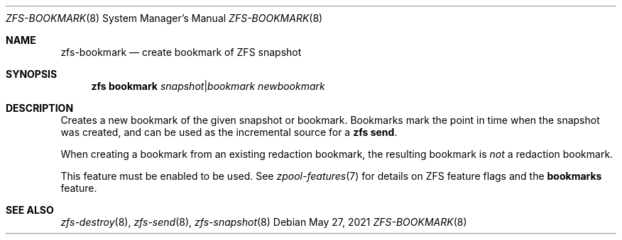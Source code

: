 .\"
.\" CDDL HEADER START
.\"
.\" The contents of this file are subject to the terms of the
.\" Common Development and Distribution License (the "License").
.\" You may not use this file except in compliance with the License.
.\"
.\" You can obtain a copy of the license at usr/src/OPENSOLARIS.LICENSE
.\" or http://www.opensolaris.org/os/licensing.
.\" See the License for the specific language governing permissions
.\" and limitations under the License.
.\"
.\" When distributing Covered Code, include this CDDL HEADER in each
.\" file and include the License file at usr/src/OPENSOLARIS.LICENSE.
.\" If applicable, add the following below this CDDL HEADER, with the
.\" fields enclosed by brackets "[]" replaced with your own identifying
.\" information: Portions Copyright [yyyy] [name of copyright owner]
.\"
.\" CDDL HEADER END
.\"
.\" Copyright (c) 2009 Sun Microsystems, Inc. All Rights Reserved.
.\" Copyright 2011 Joshua M. Clulow <josh@sysmgr.org>
.\" Copyright (c) 2011, 2019 by Delphix. All rights reserved.
.\" Copyright (c) 2013 by Saso Kiselkov. All rights reserved.
.\" Copyright (c) 2014, Joyent, Inc. All rights reserved.
.\" Copyright (c) 2014 by Adam Stevko. All rights reserved.
.\" Copyright (c) 2014 Integros [integros.com]
.\" Copyright 2019 Richard Laager. All rights reserved.
.\" Copyright 2018 Nexenta Systems, Inc.
.\" Copyright 2019 Joyent, Inc.
.\" Copyright (c) 2019, 2020 by Christian Schwarz. All Rights Reserved.
.\"
.Dd May 27, 2021
.Dt ZFS-BOOKMARK 8
.Os
.
.Sh NAME
.Nm zfs-bookmark
.Nd create bookmark of ZFS snapshot
.Sh SYNOPSIS
.Nm zfs
.Cm bookmark
.Ar snapshot Ns | Ns Ar bookmark
.Ar newbookmark
.
.Sh DESCRIPTION
Creates a new bookmark of the given snapshot or bookmark.
Bookmarks mark the point in time when the snapshot was created, and can be used
as the incremental source for a
.Nm zfs Cm send .
.Pp
When creating a bookmark from an existing redaction bookmark, the resulting
bookmark is
.Em not
a redaction bookmark.
.Pp
This feature must be enabled to be used.
See
.Xr zpool-features 7
for details on ZFS feature flags and the
.Sy bookmarks
feature.
.
.Sh SEE ALSO
.Xr zfs-destroy 8 ,
.Xr zfs-send 8 ,
.Xr zfs-snapshot 8
